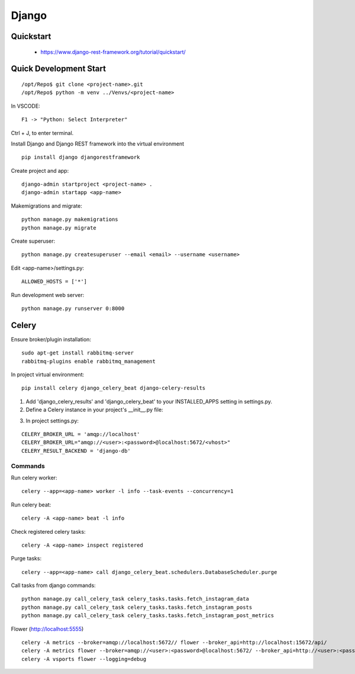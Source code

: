 ======
Django
======

.. highlight:: console

Quickstart
==========

  - https://www.django-rest-framework.org/tutorial/quickstart/

Quick Development Start
======================= 

::

    /opt/Repo$ git clone <project-name>.git
    /opt/Repo$ python -m venv ../Venvs/<project-name>

In VSCODE:

::

    F1 -> "Python: Select Interpreter"

Ctrl + J, to enter terminal.

Install Django and Django REST framework into the virtual environment

::

    pip install django djangorestframework

Create project and app:

::

    django-admin startproject <project-name> .
    django-admin startapp <app-name> 

Makemigrations and migrate:

::

    python manage.py makemigrations
    python manage.py migrate

Create superuser:

::

    python manage.py createsuperuser --email <email> --username <username>

Edit <app-name>/settings.py:

::

    ALLOWED_HOSTS = ['*']

Run development web server:

::

    python manage.py runserver 0:8000

Celery
======

Ensure broker/plugin installation:

::

    sudo apt-get install rabbitmq-server
    rabbitmq-plugins enable rabbitmq_management

In project virtual environment:

::

    pip install celery django_celery_beat django-celery-results

1. Add 'django_celery_results' and 'django_celery_beat' to your INSTALLED_APPS setting in settings.py.
2. Define a Celery instance in your project's __init__.py file:

.. code-block:: python
    :linenos:

    from celery import Celery
    from django.conf import settings

    app = Celery('my_project')

    # Load task modules from all registered Django app configs.
    app.autodiscover_tasks()

    # Configure the default settings for Celery
    app.conf.update(
        broker_url=settings.CELERY_BROKER_URL,
        result_backend=settings.CELERY_RESULT_BACKEND,
        timezone=settings.TIME_ZONE,
        task_track_started=True,
    )

3. In project settings.py:

::

    CELERY_BROKER_URL = 'amqp://localhost'
    CELERY_BROKER_URL="amqp://<user>:<password>@localhost:5672/<vhost>"
    CELERY_RESULT_BACKEND = 'django-db'

Commands
--------

Run celery worker:

::

    celery --app=<app-name> worker -l info --task-events --concurrency=1

Run celery beat:

::

    celery -A <app-name> beat -l info

Check registered celery tasks:

::

    celery -A <app-name> inspect registered

Purge tasks:

::

    celery --app=<app-name> call django_celery_beat.schedulers.DatabaseScheduler.purge

Call tasks from django commands:

::

    python manage.py call_celery_task celery_tasks.tasks.fetch_instagram_data
    python manage.py call_celery_task celery_tasks.tasks.fetch_instagram_posts
    python manage.py call_celery_task celery_tasks.tasks.fetch_instagram_post_metrics

Flower (http://localhost:5555)

::

    celery -A metrics --broker=amqp://localhost:5672// flower --broker_api=http://localhost:15672/api/
    celery -A metrics flower --broker=amqp://<user>:<password>@localhost:5672/ --broker_api=http://<user>:<password>@localhost:15672/api/
    celery -A vsports flower --logging=debug
